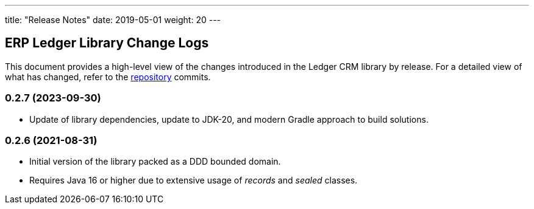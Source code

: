 ---
title: "Release Notes"
date: 2019-05-01
weight: 20
---

== ERP Ledger Library Change Logs

This document provides a high-level view of the changes introduced in the Ledger CRM library by release.
For a detailed view of what has changed, refer to the https://bitbucket.org/tangly-team/tangly-os[repository] commits.

=== 0.2.7 (2023-09-30)

* Update of library dependencies, update to JDK-20, and modern Gradle approach to build solutions.

=== 0.2.6 (2021-08-31)

* Initial version of the library packed as a DDD bounded domain.
* Requires Java 16 or higher due to extensive usage of _records_ and _sealed_ classes.
